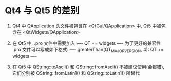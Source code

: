 # Qt Note

* Qt4 与 Qt5 的差别
1. Qt4 中 QApplication 头文件被包含在 <QtGui/QApplication> 中, 
   Qt5 中被包含在 <QtWidgets/QApplication>

2. 在 Qt5 中, .pro 文件中需要加入 
   ----
   QT += widgets
   ----
   为了更好的兼容性 .pro 文件可以写成如下格式:
   ----
   greaterThan(QT_MAJOR_VERSION, 4): QT += widgets
   ----

3. 在 Qt5 中 QString::toAscii() 和 QString::fromAscii() 不被建议使用(会报错),
   它们分别被 QString::fromLatin1() 和 QString::toLatin1() 所替代
